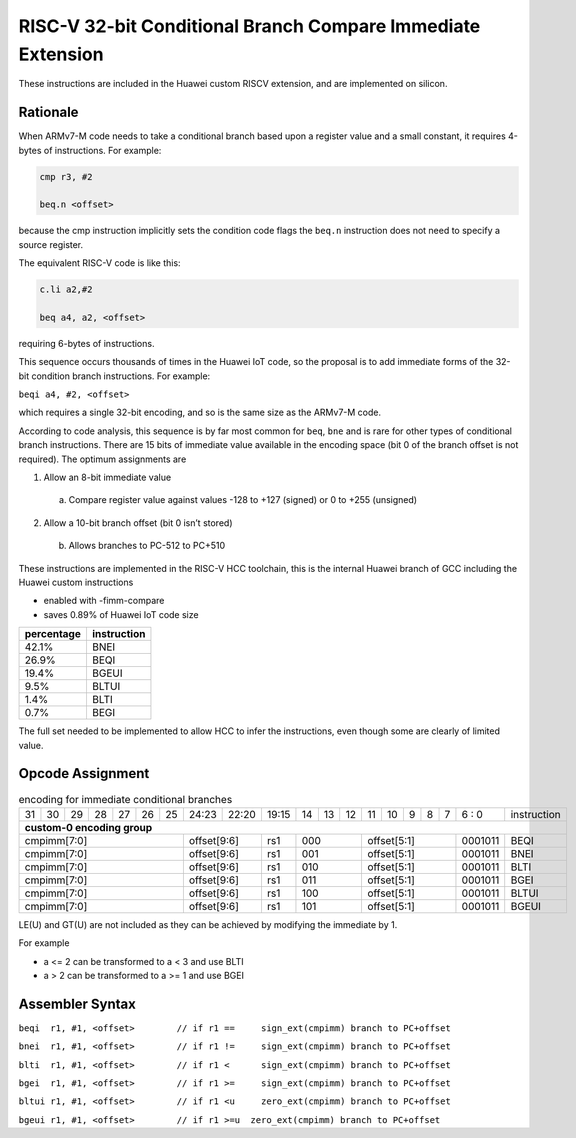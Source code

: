 RISC-V 32-bit Conditional Branch Compare Immediate Extension
============================================================

These instructions are included in the Huawei custom RISCV extension, and are implemented on silicon.

Rationale
---------

When ARMv7-M code needs to take a conditional branch based upon a register value and a small constant, 
it requires 4-bytes of instructions. For example:

.. code-block:: text

  cmp r3, #2

  beq.n <offset>

because the cmp instruction implicitly sets the condition code flags the ``beq.n`` instruction does not need to 
specify a source register. 

The equivalent RISC-V code is like this:

.. code-block:: text

  c.li a2,#2

  beq a4, a2, <offset>

requiring 6-bytes of instructions.

This sequence occurs thousands of times in the Huawei IoT code, so the proposal is to add immediate forms of the 
32-bit condition branch instructions. For example:

``beqi a4, #2, <offset>``

which requires a single 32-bit encoding, and so is the same size as the ARMv7-M code.

According to code analysis, this sequence is by far most common for ``beq``, ``bne`` and is rare for other types of 
conditional branch instructions. There are 15 bits of immediate value available in the encoding space 
(bit 0 of the branch offset is not required). The optimum assignments are


1.	Allow an 8-bit immediate value

    a)	Compare register value against values -128 to +127 (signed) or 0 to +255 (unsigned)

2.	Allow a 10-bit branch offset (bit 0 isn’t stored)

    b)	Allows branches to PC-512 to PC+510

These instructions are implemented in the RISC-V HCC toolchain, this is the internal Huawei branch of GCC including the Huawei custom instructions

- enabled with -fimm-compare
- saves 0.89% of Huawei IoT code size

=========== =============
percentage  instruction
=========== =============
42.1%       BNEI
26.9%       BEQI
19.4%       BGEUI
9.5%        BLTUI
1.4%        BLTI
0.7%        BEGI
=========== =============

The full set needed to be implemented to allow HCC to infer the instructions, even though some are clearly of limited value.

Opcode Assignment
-----------------

.. table:: encoding for immediate conditional branches

  +----+----+----+----+----+----+----+-----+----+----+-------+----+----+----+----+----+---+---+---+---+---+--------------+
  | 31 | 30 | 29 | 28 | 27 | 26 | 25 |24:23|    22:20| 19:15 | 14 | 13 | 12 | 11 | 10 | 9 | 8 | 7 | 6 : 0 | instruction  |
  +----+----+----+----+----+----+----+-----+----+----+-------+----+----+----+----+----+---+---+---+---+---+--------------+
  | **custom-0 encoding group**                                                                                          |
  +----+----+----+----+----+----+----+-----+----+----+-------+----+----+----+----+----+---+---+---+---+---+--------------+
  | cmpimm[7:0]                      |  offset[9:6]  | rs1   | 000          | offset[5:1]         |0001011| BEQI         |
  +----+----+----+----+----+----+----+-----+----+----+-------+----+----+----+----+----+---+---+---+---+---+--------------+
  | cmpimm[7:0]                      |  offset[9:6]  | rs1   | 001          | offset[5:1]         |0001011| BNEI         |
  +----+----+----+----+----+----+----+-----+----+----+-------+----+----+----+----+----+---+---+---+---+---+--------------+
  | cmpimm[7:0]                      |  offset[9:6]  | rs1   | 010          | offset[5:1]         |0001011| BLTI         |
  +----+----+----+----+----+----+----+-----+----+----+-------+----+----+----+----+----+---+---+---+---+---+--------------+
  | cmpimm[7:0]                      |  offset[9:6]  | rs1   | 011          | offset[5:1]         |0001011| BGEI         |
  +----+----+----+----+----+----+----+-----+----+----+-------+----+----+----+----+----+---+---+---+---+---+--------------+
  | cmpimm[7:0]                      |  offset[9:6]  | rs1   | 100          | offset[5:1]         |0001011| BLTUI        |
  +----+----+----+----+----+----+----+-----+----+----+-------+----+----+----+----+----+---+---+---+---+---+--------------+
  | cmpimm[7:0]                      |  offset[9:6]  | rs1   | 101          | offset[5:1]         |0001011| BGEUI        |
  +----+----+----+----+----+----+----+-----+----+----+-------+----+----+----+----+----+---+---+---+---+---+--------------+
  
LE(U) and GT(U) are not included as they can be achieved by modifying the immediate by 1.

For example 

-	a <= 2 can be transformed to a < 3 and use BLTI
-	a > 2 can be transformed to a >= 1 and use BGEI

Assembler Syntax
----------------

``beqi	r1, #1, <offset>	// if r1 == 	sign_ext(cmpimm) branch to PC+offset``

``bnei	r1, #1, <offset>	// if r1 != 	sign_ext(cmpimm) branch to PC+offset``

``blti	r1, #1, <offset>	// if r1 <  	sign_ext(cmpimm) branch to PC+offset``

``bgei	r1, #1, <offset>	// if r1 >= 	sign_ext(cmpimm) branch to PC+offset``

``bltui	r1, #1, <offset>	// if r1 <u  	zero_ext(cmpimm) branch to PC+offset``

``bgeui	r1, #1, <offset>	// if r1 >=u  zero_ext(cmpimm) branch to PC+offset``



